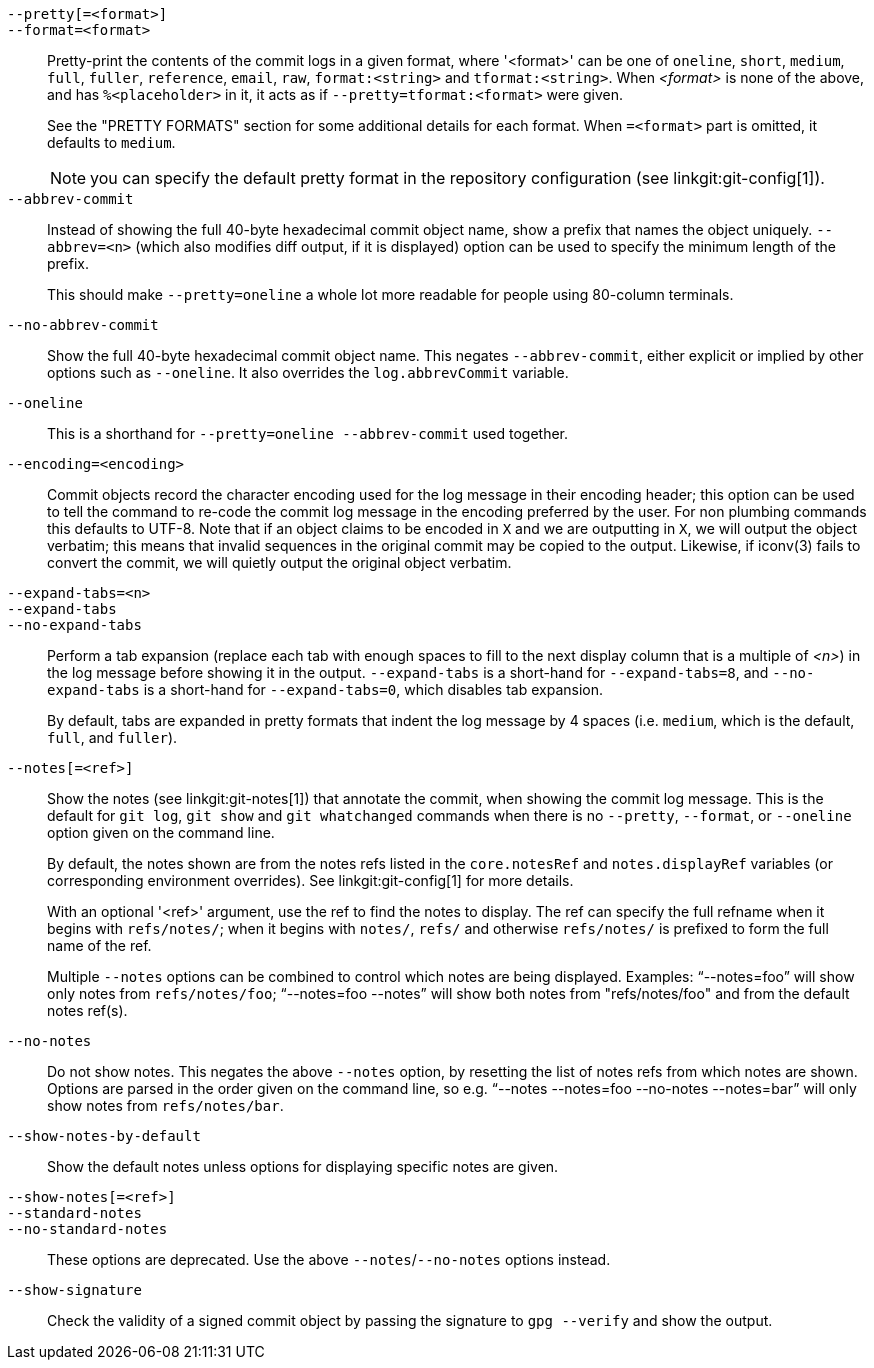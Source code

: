 `--pretty[=<format>]`::
`--format=<format>`::

	Pretty-print the contents of the commit logs in a given format,
	where '<format>' can be one of `oneline`, `short`, `medium`,
	`full`, `fuller`, `reference`, `email`, `raw`, `format:<string>`
	and `tformat:<string>`.  When _<format>_ is none of the above,
	and has `%<placeholder>` in it, it acts as if
	`--pretty=tformat:<format>` were given.
+
See the "PRETTY FORMATS" section for some additional details for each
format.  When `=<format>` part is omitted, it defaults to `medium`.
+
NOTE: you can specify the default pretty format in the repository
configuration (see linkgit:git-config[1]).

`--abbrev-commit`::
	Instead of showing the full 40-byte hexadecimal commit object
	name, show a prefix that names the object uniquely.
	`--abbrev=<n>` (which also modifies diff output, if it is displayed)
	option can be used to specify the minimum length of the prefix.
+
This should make `--pretty=oneline` a whole lot more readable for
people using 80-column terminals.

`--no-abbrev-commit`::
	Show the full 40-byte hexadecimal commit object name. This negates
	`--abbrev-commit`, either explicit or implied by other options such
	as `--oneline`. It also overrides the `log.abbrevCommit` variable.

`--oneline`::
	This is a shorthand for `--pretty=oneline --abbrev-commit`
	used together.

`--encoding=<encoding>`::
	Commit objects record the character encoding used for the log message
	in their encoding header; this option can be used to tell the
	command to re-code the commit log message in the encoding
	preferred by the user.  For non plumbing commands this
	defaults to UTF-8. Note that if an object claims to be encoded
	in `X` and we are outputting in `X`, we will output the object
	verbatim; this means that invalid sequences in the original
	commit may be copied to the output. Likewise, if iconv(3) fails
	to convert the commit, we will quietly output the original
	object verbatim.

`--expand-tabs=<n>`::
`--expand-tabs`::
`--no-expand-tabs`::
	Perform a tab expansion (replace each tab with enough spaces
	to fill to the next display column that is a multiple of _<n>_)
	in the log message before showing it in the output.
	`--expand-tabs` is a short-hand for `--expand-tabs=8`, and
	`--no-expand-tabs` is a short-hand for `--expand-tabs=0`,
	which disables tab expansion.
+
By default, tabs are expanded in pretty formats that indent the log
message by 4 spaces (i.e.  `medium`, which is the default, `full`,
and `fuller`).

ifndef::git-rev-list[]
`--notes[=<ref>]`::
	Show the notes (see linkgit:git-notes[1]) that annotate the
	commit, when showing the commit log message.
ifndef::with-breaking-changes[]
This is the default for `git log`, `git show` and `git whatchanged`
commands when there is no `--pretty`, `--format`, or `--oneline` option given
on the command line.
endif::with-breaking-changes[]
ifdef::with-breaking-changes[]
This is the default for `git log` and `git show` commands when there is no
`--pretty`, `--format`, or `--oneline` option given on the command line.
endif::with-breaking-changes[]
+
By default, the notes shown are from the notes refs listed in the
`core.notesRef` and `notes.displayRef` variables (or corresponding
environment overrides). See linkgit:git-config[1] for more details.
+
With an optional '<ref>' argument, use the ref to find the notes
to display.  The ref can specify the full refname when it begins
with `refs/notes/`; when it begins with `notes/`, `refs/` and otherwise
`refs/notes/` is prefixed to form the full name of the ref.
+
Multiple `--notes` options can be combined to control which notes are
being displayed. Examples: "`--notes=foo`" will show only notes from
`refs/notes/foo`; "`--notes=foo --notes`" will show both notes from
"refs/notes/foo" and from the default notes ref(s).

`--no-notes`::
	Do not show notes. This negates the above `--notes` option, by
	resetting the list of notes refs from which notes are shown.
	Options are parsed in the order given on the command line, so e.g.
	"`--notes --notes=foo --no-notes --notes=bar`" will only show notes
	from `refs/notes/bar`.

`--show-notes-by-default`::
	Show the default notes unless options for displaying specific
	notes are given.

`--show-notes[=<ref>]`::
`--standard-notes`::
`--no-standard-notes`::
	These options are deprecated. Use the above `--notes`/`--no-notes`
	options instead.
endif::git-rev-list[]

`--show-signature`::
	Check the validity of a signed commit object by passing the signature
	to `gpg --verify` and show the output.
